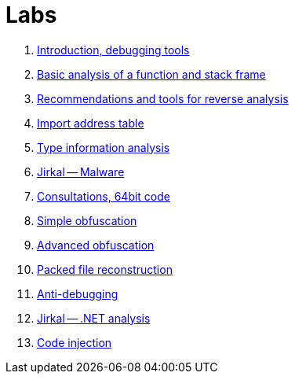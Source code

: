 ﻿
= Labs

. xref:lab01.adoc[Introduction, debugging tools]
. xref:lab02.adoc[Basic analysis of a function and stack frame]
. xref:lab03.adoc[Recommendations and tools for reverse analysis]
. xref:lab04.adoc[Import address table]
. xref:lab05.adoc[Type information analysis]
. xref:lab06.adoc[Jirkal -- Malware]
. xref:lab07.adoc[Consultations, 64bit code]
. xref:lab08.adoc[Simple obfuscation]
. xref:lab09.adoc[Advanced obfuscation]
. xref:lab10.adoc[Packed file reconstruction]
. xref:lab11.adoc[Anti-debugging]
. xref:lab12.adoc[Jirkal -- .NET analysis]
. xref:lab13.adoc[Code injection]
